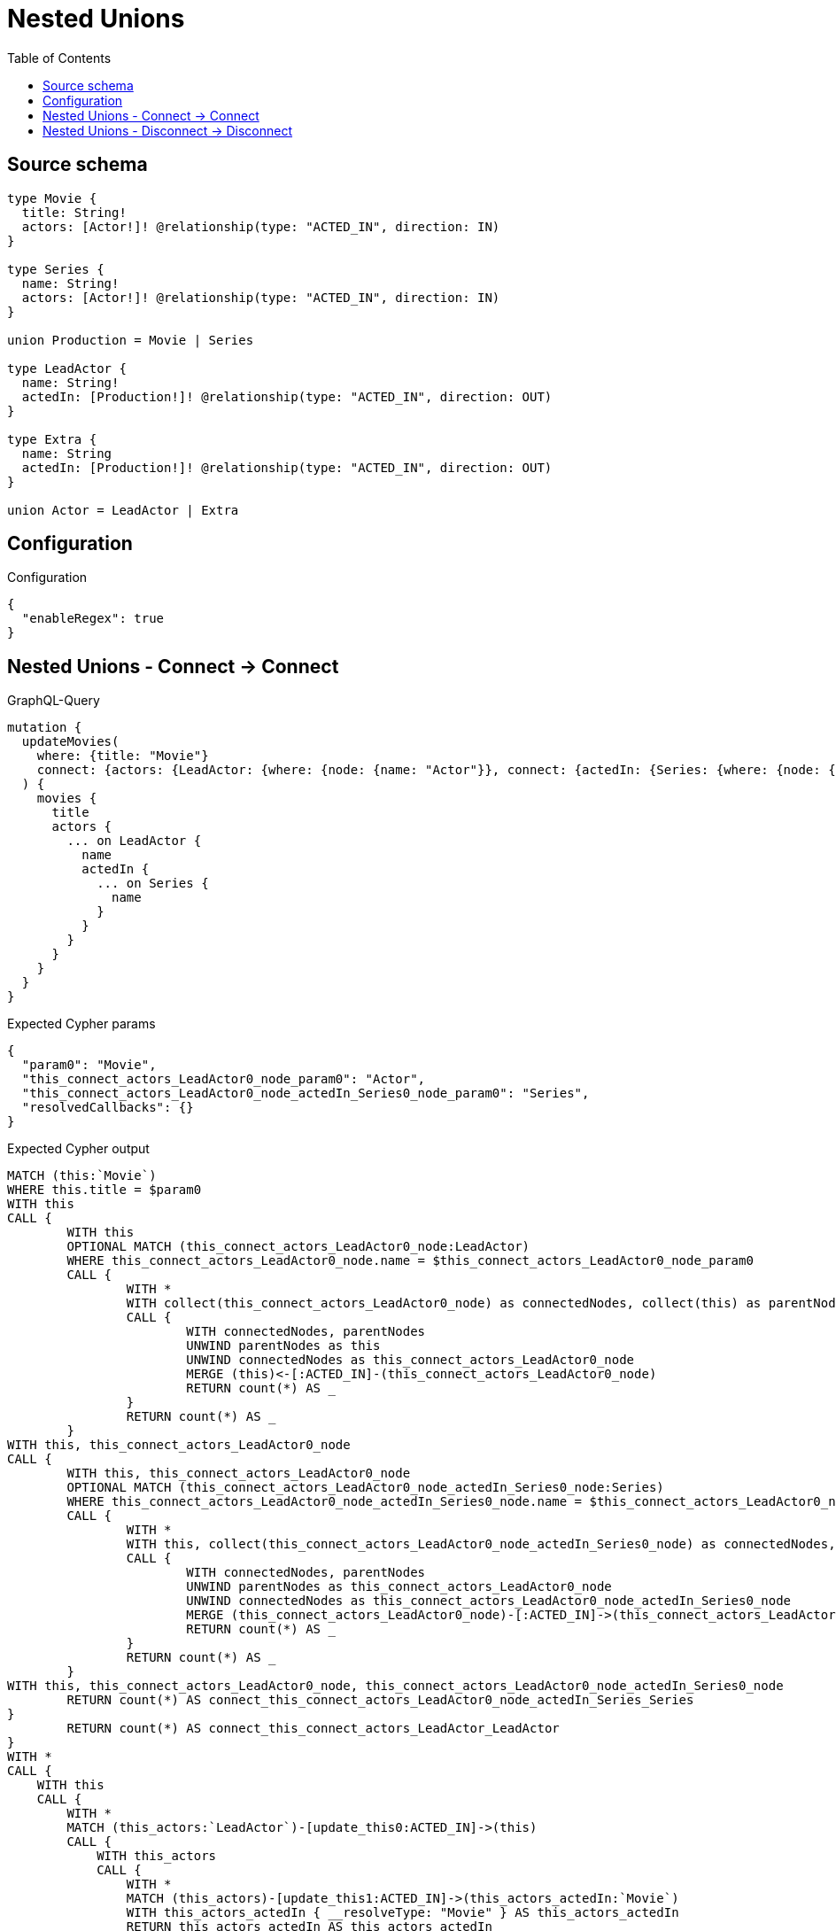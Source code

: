 :toc:

= Nested Unions

== Source schema

[source,graphql,schema=true]
----
type Movie {
  title: String!
  actors: [Actor!]! @relationship(type: "ACTED_IN", direction: IN)
}

type Series {
  name: String!
  actors: [Actor!]! @relationship(type: "ACTED_IN", direction: IN)
}

union Production = Movie | Series

type LeadActor {
  name: String!
  actedIn: [Production!]! @relationship(type: "ACTED_IN", direction: OUT)
}

type Extra {
  name: String
  actedIn: [Production!]! @relationship(type: "ACTED_IN", direction: OUT)
}

union Actor = LeadActor | Extra
----

== Configuration

.Configuration
[source,json,schema-config=true]
----
{
  "enableRegex": true
}
----
== Nested Unions - Connect -> Connect

.GraphQL-Query
[source,graphql]
----
mutation {
  updateMovies(
    where: {title: "Movie"}
    connect: {actors: {LeadActor: {where: {node: {name: "Actor"}}, connect: {actedIn: {Series: {where: {node: {name: "Series"}}}}}}}}
  ) {
    movies {
      title
      actors {
        ... on LeadActor {
          name
          actedIn {
            ... on Series {
              name
            }
          }
        }
      }
    }
  }
}
----

.Expected Cypher params
[source,json]
----
{
  "param0": "Movie",
  "this_connect_actors_LeadActor0_node_param0": "Actor",
  "this_connect_actors_LeadActor0_node_actedIn_Series0_node_param0": "Series",
  "resolvedCallbacks": {}
}
----

.Expected Cypher output
[source,cypher]
----
MATCH (this:`Movie`)
WHERE this.title = $param0
WITH this
CALL {
	WITH this
	OPTIONAL MATCH (this_connect_actors_LeadActor0_node:LeadActor)
	WHERE this_connect_actors_LeadActor0_node.name = $this_connect_actors_LeadActor0_node_param0
	CALL {
		WITH *
		WITH collect(this_connect_actors_LeadActor0_node) as connectedNodes, collect(this) as parentNodes
		CALL {
			WITH connectedNodes, parentNodes
			UNWIND parentNodes as this
			UNWIND connectedNodes as this_connect_actors_LeadActor0_node
			MERGE (this)<-[:ACTED_IN]-(this_connect_actors_LeadActor0_node)
			RETURN count(*) AS _
		}
		RETURN count(*) AS _
	}
WITH this, this_connect_actors_LeadActor0_node
CALL {
	WITH this, this_connect_actors_LeadActor0_node
	OPTIONAL MATCH (this_connect_actors_LeadActor0_node_actedIn_Series0_node:Series)
	WHERE this_connect_actors_LeadActor0_node_actedIn_Series0_node.name = $this_connect_actors_LeadActor0_node_actedIn_Series0_node_param0
	CALL {
		WITH *
		WITH this, collect(this_connect_actors_LeadActor0_node_actedIn_Series0_node) as connectedNodes, collect(this_connect_actors_LeadActor0_node) as parentNodes
		CALL {
			WITH connectedNodes, parentNodes
			UNWIND parentNodes as this_connect_actors_LeadActor0_node
			UNWIND connectedNodes as this_connect_actors_LeadActor0_node_actedIn_Series0_node
			MERGE (this_connect_actors_LeadActor0_node)-[:ACTED_IN]->(this_connect_actors_LeadActor0_node_actedIn_Series0_node)
			RETURN count(*) AS _
		}
		RETURN count(*) AS _
	}
WITH this, this_connect_actors_LeadActor0_node, this_connect_actors_LeadActor0_node_actedIn_Series0_node
	RETURN count(*) AS connect_this_connect_actors_LeadActor0_node_actedIn_Series_Series
}
	RETURN count(*) AS connect_this_connect_actors_LeadActor_LeadActor
}
WITH *
CALL {
    WITH this
    CALL {
        WITH *
        MATCH (this_actors:`LeadActor`)-[update_this0:ACTED_IN]->(this)
        CALL {
            WITH this_actors
            CALL {
                WITH *
                MATCH (this_actors)-[update_this1:ACTED_IN]->(this_actors_actedIn:`Movie`)
                WITH this_actors_actedIn { __resolveType: "Movie" } AS this_actors_actedIn
                RETURN this_actors_actedIn AS this_actors_actedIn
                UNION
                WITH *
                MATCH (this_actors)-[update_this2:ACTED_IN]->(this_actors_actedIn:`Series`)
                WITH this_actors_actedIn  { __resolveType: "Series",  .name } AS this_actors_actedIn
                RETURN this_actors_actedIn AS this_actors_actedIn
            }
            WITH this_actors_actedIn
            RETURN collect(this_actors_actedIn) AS this_actors_actedIn
        }
        WITH this_actors  { __resolveType: "LeadActor",  .name, actedIn: this_actors_actedIn } AS this_actors
        RETURN this_actors AS this_actors
        UNION
        WITH *
        MATCH (this_actors:`Extra`)-[update_this3:ACTED_IN]->(this)
        WITH this_actors { __resolveType: "Extra" } AS this_actors
        RETURN this_actors AS this_actors
    }
    WITH this_actors
    RETURN collect(this_actors) AS this_actors
}
RETURN collect(DISTINCT this { .title, actors: this_actors }) AS data
----

'''

== Nested Unions - Disconnect -> Disconnect

.GraphQL-Query
[source,graphql]
----
mutation {
  updateMovies(
    where: {title: "Movie"}
    disconnect: {actors: {LeadActor: {where: {node: {name: "Actor"}}, disconnect: {actedIn: {Series: {where: {node: {name: "Series"}}}}}}}}
  ) {
    movies {
      title
      actors {
        ... on LeadActor {
          name
          actedIn {
            ... on Series {
              name
            }
          }
        }
      }
    }
  }
}
----

.Expected Cypher params
[source,json]
----
{
  "param0": "Movie",
  "updateMovies_args_disconnect_actors_LeadActor0_where_LeadActorparam0": "Actor",
  "updateMovies_args_disconnect_actors_LeadActor0_disconnect_actedIn_Series0_where_Seriesparam0": "Series",
  "updateMovies": {
    "args": {
      "disconnect": {
        "actors": {
          "LeadActor": [
            {
              "where": {
                "node": {
                  "name": "Actor"
                }
              },
              "disconnect": {
                "actedIn": {
                  "Series": [
                    {
                      "where": {
                        "node": {
                          "name": "Series"
                        }
                      }
                    }
                  ]
                }
              }
            }
          ]
        }
      }
    }
  },
  "resolvedCallbacks": {}
}
----

.Expected Cypher output
[source,cypher]
----
MATCH (this:`Movie`)
WHERE this.title = $param0
WITH this
CALL {
WITH this
OPTIONAL MATCH (this)<-[this_disconnect_actors_LeadActor0_rel:ACTED_IN]-(this_disconnect_actors_LeadActor0:LeadActor)
WHERE this_disconnect_actors_LeadActor0.name = $updateMovies_args_disconnect_actors_LeadActor0_where_LeadActorparam0
CALL {
	WITH this_disconnect_actors_LeadActor0, this_disconnect_actors_LeadActor0_rel, this
	WITH collect(this_disconnect_actors_LeadActor0) as this_disconnect_actors_LeadActor0, this_disconnect_actors_LeadActor0_rel, this
	UNWIND this_disconnect_actors_LeadActor0 as x
	DELETE this_disconnect_actors_LeadActor0_rel
	RETURN count(*) AS _
}
CALL {
WITH this, this_disconnect_actors_LeadActor0
OPTIONAL MATCH (this_disconnect_actors_LeadActor0)-[this_disconnect_actors_LeadActor0_actedIn_Series0_rel:ACTED_IN]->(this_disconnect_actors_LeadActor0_actedIn_Series0:Series)
WHERE this_disconnect_actors_LeadActor0_actedIn_Series0.name = $updateMovies_args_disconnect_actors_LeadActor0_disconnect_actedIn_Series0_where_Seriesparam0
CALL {
	WITH this_disconnect_actors_LeadActor0_actedIn_Series0, this_disconnect_actors_LeadActor0_actedIn_Series0_rel, this_disconnect_actors_LeadActor0
	WITH collect(this_disconnect_actors_LeadActor0_actedIn_Series0) as this_disconnect_actors_LeadActor0_actedIn_Series0, this_disconnect_actors_LeadActor0_actedIn_Series0_rel, this_disconnect_actors_LeadActor0
	UNWIND this_disconnect_actors_LeadActor0_actedIn_Series0 as x
	DELETE this_disconnect_actors_LeadActor0_actedIn_Series0_rel
	RETURN count(*) AS _
}
RETURN count(*) AS disconnect_this_disconnect_actors_LeadActor0_actedIn_Series_Series
}
RETURN count(*) AS disconnect_this_disconnect_actors_LeadActor_LeadActor
}
WITH *
CALL {
    WITH this
    CALL {
        WITH *
        MATCH (this_actors:`LeadActor`)-[update_this0:ACTED_IN]->(this)
        CALL {
            WITH this_actors
            CALL {
                WITH *
                MATCH (this_actors)-[update_this1:ACTED_IN]->(this_actors_actedIn:`Movie`)
                WITH this_actors_actedIn { __resolveType: "Movie" } AS this_actors_actedIn
                RETURN this_actors_actedIn AS this_actors_actedIn
                UNION
                WITH *
                MATCH (this_actors)-[update_this2:ACTED_IN]->(this_actors_actedIn:`Series`)
                WITH this_actors_actedIn  { __resolveType: "Series",  .name } AS this_actors_actedIn
                RETURN this_actors_actedIn AS this_actors_actedIn
            }
            WITH this_actors_actedIn
            RETURN collect(this_actors_actedIn) AS this_actors_actedIn
        }
        WITH this_actors  { __resolveType: "LeadActor",  .name, actedIn: this_actors_actedIn } AS this_actors
        RETURN this_actors AS this_actors
        UNION
        WITH *
        MATCH (this_actors:`Extra`)-[update_this3:ACTED_IN]->(this)
        WITH this_actors { __resolveType: "Extra" } AS this_actors
        RETURN this_actors AS this_actors
    }
    WITH this_actors
    RETURN collect(this_actors) AS this_actors
}
RETURN collect(DISTINCT this { .title, actors: this_actors }) AS data
----

'''

